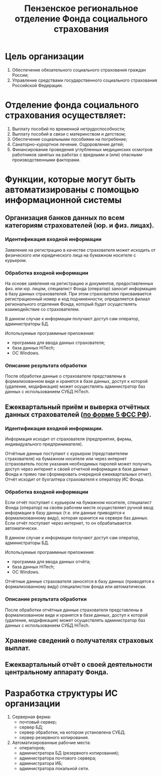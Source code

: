 #+TITLE: Пензенское региональное отделение Фонда социального страхования

* Цель организации
  
  1) Обеспечение обязательного социального страхования граждан России;
  2) Управление средствами государственного социального страхования
     Российской Федерации.
  
* Отделение фонда социального страхования осуществляет:
  
  1) Выплату пособий по временной нетрудоспособности;
  2) Выплату пособий в связи с материнством и детством;
  3) Обеспечение социальными пособиями на погребение;
  4) Санаторно-курортное лечение. Оздоровление детей;
  5) Финансирование проведения углубленных медицинских осмотров
     работников занятых на работах с вредными и (или) опасными
     производственными факторами.

* Функции, которые могут быть автоматизированы с помощью информационной системы

** Организация банков данных по всем категориям страхователей (юр. и физ. лицах).

*** Идентификация входной информации
    Заявление на регистрацию в качестве страхователя может исходить от
    физического или юридического лица на бумажном носителе с курьером.

*** Обработка входной информации
    На основе заявления на регистрацию и документов, предоставленных
    физ. или юр. лицом, специалист Фонда (оператор) заносит информацию
    в базу данных страхователей. При этом страхователю присваивается
    регистрационный номер и код подчиненности; определяется филиал
    регионального отделения Фонда, который будет осуществлять
    взаимодействие со страхователем.

    В данном случае к информации получают доступ сам оператор,
    администраторы БД.

    Используемые программные приложения:
    - программа для ввода данных страхователя;
    - база данных HiTech;
    - ОС Windows.

*** Описание результата обработки
    После обработки данные о страхователе представлены в
    формализованном виде и хранятся в базе данных, доступ к которой
    (удаление, модификация) может осуществлять администратор баз
    данных с использованием СУБД HiTech.
    

** Ежеквартальный приём и выверка отчётных данных страхователей ([[http://www.fss.ru/ru/fund/information_system/automation/2047.shtml][по форме 5 ФСС РФ]]).

*** Идентификация входной информации.
    Информация исходит от страхователя (предприятия, фирмы,
    индивидуального предпринимателя).

    Отчётные данные поступают с курьером (представителем страхователя)
    на бумажном носителе или через интернет (страхователь после
    указания необходимых паролей может получить доступ через интернет к
    своей отчетной информации в базе данных Фонда и прямо там
    сформировать очередной ежеквартальных отчет). Отчёт исходит от
    бухгалтера страхователя к оператору ИС Фонда.

*** Обработка входной информации
    Если отчёт поступает с курьером на бумажном носителе, специалист
    Фонда (оператор) на своём рабочем месте осуществляет ручной ввод
    информации в базу данных (т.е. эти данные приводятся к
    формализованному виду), которая хранится на сервере баз
    данных. Если отчёт поступает через интернет, то он обрабатывается
    автоматически.

    В данном случае к информации получают доступ сам оператор,
    администраторы БД.

    Используемые программные приложения:
    - программа для ввода данных отчёта;
    - база данных HiTech;
    - ОС Windows.
      
    Отчётные данные страхователя заносятся в базу данных (приводятся к
    формализованному виду) специалистом фонда или автоматически.
    
*** Описание результата обработки
    После обработки отчётные данные страхователя представлены в
    формализованном виде и хранятся в базе данных, доступ к которой
    (удаление, модификация) может осуществлять администратор баз
    данных с использованием СУБД HiTech.
    

** Хранение сведений о получателях страховых выплат.
   
** Ежеквартальный отчёт о своей деятельности центральному аппарату Фонда.

* Разработка структуры ИС организации
  1) Серверная ферма:
     - почтовый сервер;
     - сервер БД;
     - сервер обработки, на котором установлена СУБД;
     - сервер резервного копирования.
  2) Автоматизированные рабочие места:
     - операторов;
     - администратора БД (резервного копирования);
     - администратора почтового сервера;
     - администратора ИБ;
     - администратора локальной сети.
